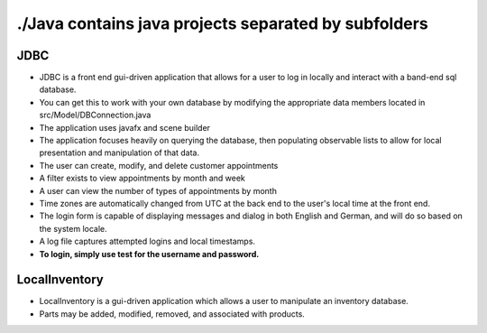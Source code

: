 #####################################################
./Java contains java projects separated by subfolders
#####################################################

****
JDBC
****

- JDBC is a front end gui-driven application that allows for a user to log in locally and interact with a band-end sql database.
- You can get this to work with your own database by modifying the appropriate data members located in src/Model/DBConnection.java
- The application uses javafx and scene builder
- The application focuses heavily on querying the database, then populating observable lists to allow for local presentation and manipulation of that data.
- The user can create, modify, and delete customer appointments
- A filter exists to view appointments by month and week
- A user can view the number of types of appointments by month
- Time zones are automatically changed from UTC at the back end to the user's local time at the front end.
- The login form is capable of displaying messages and dialog in both English and German, and will do so based on the system locale.
- A log file captures attempted logins and local timestamps.
- **To login, simply use test for the username and password.**


**************
LocalInventory
**************

- LocalInventory is a gui-driven application which allows a user to manipulate an inventory database. 
- Parts may be added, modified, removed, and associated with products.
